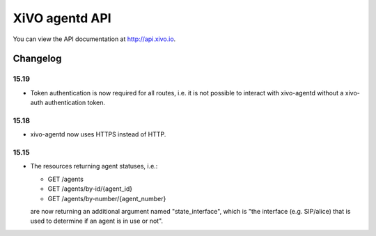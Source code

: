 ***************
XiVO agentd API
***************

You can view the API documentation at http://api.xivo.io.

Changelog
=========

15.19
-----

* Token authentication is now required for all routes, i.e. it is not possible to interact with
  xivo-agentd without a xivo-auth authentication token.


15.18
-----

* xivo-agentd now uses HTTPS instead of HTTP.


15.15
-----

* The resources returning agent statuses, i.e.:

  * GET /agents
  * GET /agents/by-id/{agent_id}
  * GET /agents/by-number/{agent_number}

  are now returning an additional argument named "state_interface", which is "the interface (e.g.
  SIP/alice) that is used to determine if an agent is in use or not".
